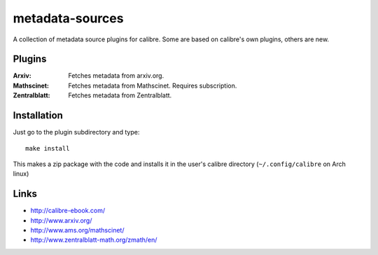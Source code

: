 ================
metadata-sources
================
A collection of metadata source plugins for calibre. Some are based on calibre's
own plugins, others are new.


Plugins
-------

:Arxiv:
   Fetches metadata from arxiv.org.
   
:Mathscinet:
   Fetches metadata from Mathscinet. Requires subscription.
   
:Zentralblatt:
   Fetches metadata from Zentralblatt.
   

Installation
------------

Just go to the plugin subdirectory and type::
  
  make install

This makes a zip package with the code and installs it in the user's calibre
directory (``~/.config/calibre`` on Arch linux)


Links
-----
- http://calibre-ebook.com/
- http://www.arxiv.org/
- http://www.ams.org/mathscinet/
- http://www.zentralblatt-math.org/zmath/en/
